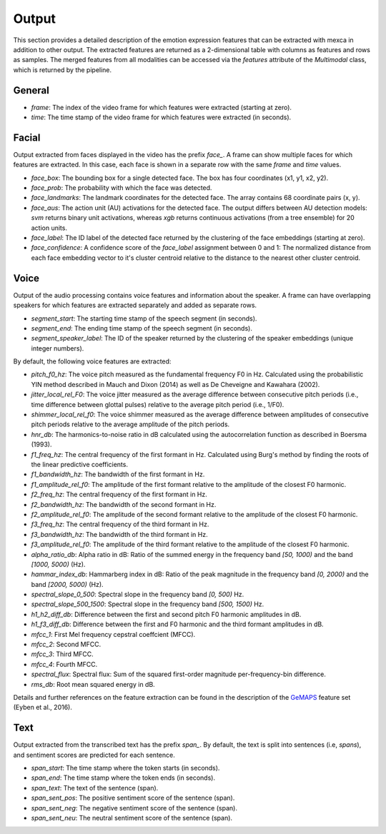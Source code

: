 Output
======

This section provides a detailed description of the emotion expression features that can be extracted with mexca in addition to other output.
The extracted features are returned as a 2-dimensional table with columns as features and rows as samples.
The merged features from all modalities can be accessed via the `features` attribute of the `Multimodal` class, which is returned by the pipeline.


General
-------

- `frame`: The index of the video frame for which features were extracted (starting at zero).
- `time`: The time stamp of the video frame for which features were extracted (in seconds).

Facial
------

Output extracted from faces displayed in the video has the prefix `face_`. A frame can show multiple faces for which features are extracted.
In this case, each face is shown in a separate row with the same `frame` and `time` values. 

- `face_box`: The bounding box for a single detected face. The box has four coordinates (x1, y1, x2, y2).
- `face_prob`: The probability with which the face was detected. 
- `face_landmarks`: The landmark coordinates for the detected face. The array contains 68 coordinate pairs (x, y).
- `face_aus`: The action unit (AU) activations for the detected face. The output differs between AU detection models: `svm` returns binary unit activations, whereas `xgb` returns continuous activations (from a tree ensemble) for 20 action units.
- `face_label`: The ID label of the detected face returned by the clustering of the face embeddings (starting at zero).
- `face_confidence`: A confidence score of the `face_label` assignment between 0 and 1: The normalized distance from each face embedding vector to it's cluster centroid relative to the distance to the nearest other cluster centroid.


.. _voice_features_output:

Voice
-----

Output of the audio processing contains voice features and information about the speaker.
A frame can have overlapping speakers for which features are extracted separately and added as separate rows.

- `segment_start`: The starting time stamp of the speech segment (in seconds).
- `segment_end`: The ending time stamp of the speech segment (in seconds).
- `segment_speaker_label`: The ID of the speaker returned by the clustering of the speaker embeddings (unique integer numbers).

By default, the following voice features are extracted:

- `pitch_f0_hz`: The voice pitch measured as the fundamental frequency F0 in Hz. Calculated using the probabilistic YIN method described in Mauch and Dixon (2014) as well as De Cheveigne and Kawahara (2002).
- `jitter_local_rel_F0`: The voice jitter measured as the average difference between consecutive pitch periods (i.e., time difference between glottal pulses) relative to the average pitch period (i.e., 1/F0).
- `shimmer_local_rel_f0`: The voice shimmer measured as the average difference between amplitudes of consecutive pitch periods relative to the average amplitude of the pitch periods.
- `hnr_db`: The harmonics-to-noise ratio in dB calculated using the autocorrelation function as described in Boersma (1993).
- `f1_freq_hz`: The central frequency of the first formant in Hz. Calculated using Burg's method by finding the roots of the linear predictive coefficients.
- `f1_bandwidth_hz`: The bandwidth of the first formant in Hz.
- `f1_amplitude_rel_f0`: The amplitude of the first formant relative to the amplitude of the closest F0 harmonic.
- `f2_freq_hz`: The central frequency of the first formant in Hz.
- `f2_bandwidth_hz`: The bandwidth of the second formant in Hz.
- `f2_amplitude_rel_f0`: The amplitude of the second formant relative to the amplitude of the closest F0 harmonic.
- `f3_freq_hz`: The central frequency of the third formant in Hz.
- `f3_bandwidth_hz`: The bandwidth of the third formant in Hz.
- `f3_amplitude_rel_f0`: The amplitude of the third formant relative to the amplitude of the closest F0 harmonic.
- `alpha_ratio_db`: Alpha ratio in dB: Ratio of the summed energy in the frequency band `[50, 1000)` and the band `[1000, 5000)` (Hz).
- `hammar_index_db`: Hammarberg index in dB: Ratio of the peak magnitude in the frequency band `[0, 2000)` and the band `[2000, 5000)` (Hz).
- `spectral_slope_0_500`: Spectral slope in the frequency band `[0, 500)` Hz.
- `spectral_slope_500_1500`: Spectral slope in the frequency band `[500, 1500)` Hz.
- `h1_h2_diff_db`: Difference between the first and second pitch F0 harmonic amplitudes in dB.
- `h1_f3_diff_db`: Difference between the first and F0 harmonic and the third formant amplitudes in dB.
- `mfcc_1`: First Mel frequency cepstral coeffcient (MFCC).
- `mfcc_2`: Second MFCC.
- `mfcc_3`: Third MFCC.
- `mfcc_4`: Fourth MFCC.
- `spectral_flux`: Spectral flux: Sum of the squared first-order magnitude per-frequency-bin difference.
- `rms_db`: Root mean squared energy in dB.

Details and further references on the feature extraction can be found in the description of the `GeMAPS <https://ieeexplore.ieee.org/stamp/stamp.jsp?arnumber=7160715>`_ feature set (Eyben et al., 2016).

Text
----

Output extracted from the transcribed text has the prefix `span_`. By default, the text is split into sentences (i.e, *spans*),
and sentiment scores are predicted for each sentence.

- `span_start`: The time stamp where the token starts (in seconds).
- `span_end`: The time stamp where the token ends (in seconds).
- `span_text`: The text of the sentence (span).
- `span_sent_pos`: The positive sentiment score of the sentence (span).
- `span_sent_neg`: The negative sentiment score of the sentence (span).
- `span_sent_neu`: The neutral sentiment score of the sentence (span).

